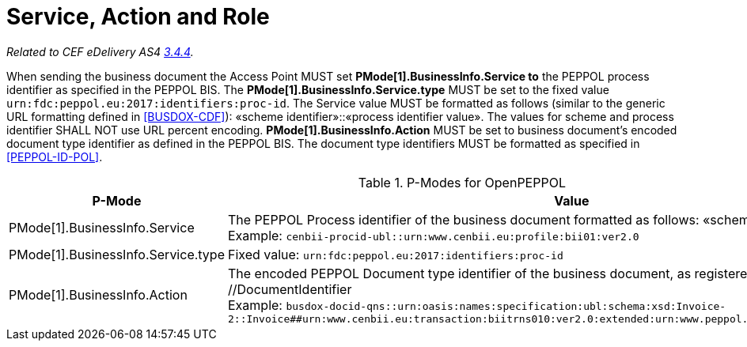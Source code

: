 = Service, Action and Role

_Related to CEF eDelivery AS4 link:{base}Service,ActionandRole[3.4.4]._

When sending the business document the Access Point MUST set *PMode[1].BusinessInfo.Service to* the PEPPOL process identifier as specified in the PEPPOL BIS. The *PMode[1].BusinessInfo.Service.type* MUST be set to the fixed value `urn:fdc:peppol.eu:2017:identifiers:proc-id`. The Service value MUST be formatted as follows (similar to the generic URL formatting defined in link:ref_BUSDOX-CDF[[BUSDOX-CDF\]]): «scheme identifier»::«process identifier value». The values for scheme and process identifier SHALL NOT use URL percent encoding. *PMode[1].BusinessInfo.Action* MUST be set to business document’s encoded document type identifier as defined in the PEPPOL BIS. The document type identifiers MUST be formatted as specified in link:ref_PEPPOL-ID-POL[[PEPPOL-ID-POL\]].

[cols="1,2", options="header"]
.P-Modes for OpenPEPPOL
|===
| P-Mode
| Value

| PMode[1].BusinessInfo.Service
| The PEPPOL Process identifier of the business document formatted as follows: «scheme id»::«process id value» +
Example: `cenbii-procid-ubl::urn:www.cenbii.eu:profile:bii01:ver2.0`

| PMode[1].BusinessInfo.Service.type
| Fixed value: `urn:fdc:peppol.eu:2017:identifiers:proc-id`

| PMode[1].BusinessInfo.Action
| The encoded PEPPOL Document type identifier of the business document, as registered in the SMP: //DocumentIdentifier +
Example: `busdox-docid-qns::urn:oasis:names:specification:ubl:schema:xsd:Invoice-2::Invoice##urn:www.cenbii.eu:transaction:biitrns010:ver2.0:extended:urn:www.peppol.eu:bis:peppol5a:ver2.0::2.1`
|===

